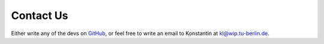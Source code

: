 Contact Us
=============

Either write any of the devs on `GitHub <https://github.com/GENeSYS-MOD>`_, or feel free to write an email to Konstantin at `kl@wip.tu-berlin.de <mailto:kl@wip.tu-berlin.de>`_.